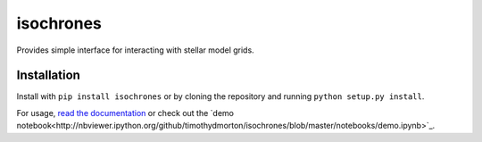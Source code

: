isochrones
==========

Provides simple interface for interacting with stellar model grids.

Installation
-----------

Install with ``pip install isochrones`` or by cloning the repository
and running ``python setup.py install``.

For usage, `read the documentation <http://isochrones.rtfd.org>`_ or check out the `demo notebook<http://nbviewer.ipython.org/github/timothydmorton/isochrones/blob/master/notebooks/demo.ipynb>`_.
